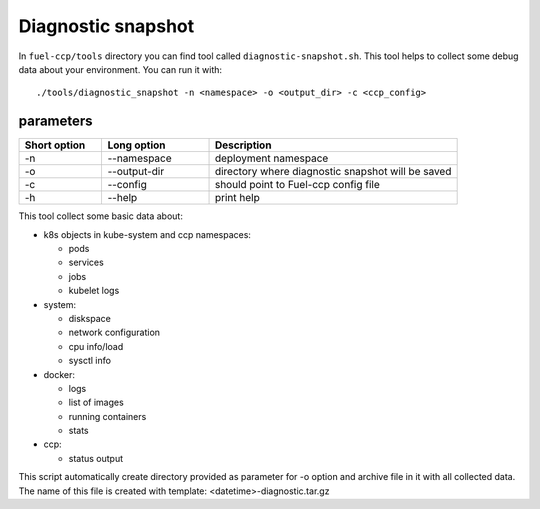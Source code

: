 .. diagnostic_snapshot:

==================================
Diagnostic snapshot
==================================

In ``fuel-ccp/tools`` directory you can find tool called ``diagnostic-snapshot.sh``. This tool helps to collect some debug data about your environment. You can run it with:

::

    ./tools/diagnostic_snapshot -n <namespace> -o <output_dir> -c <ccp_config>

.. _parameters:

parameters
---------

.. list-table::
   :widths: 10 13 30
   :header-rows: 1

   * - Short option
     - Long option
     - Description
   * - -n
     - --namespace
     - deployment namespace
   * - -o
     - --output-dir
     - directory where diagnostic snapshot will be saved
   * - -c
     - --config
     - should point to Fuel-ccp config file
   * - -h
     - --help
     - print help

This tool collect some basic data about:

-  k8s objects in kube-system and ccp namespaces:

   - pods
   - services
   - jobs
   - kubelet logs

-  system:

   - diskspace
   - network configuration
   - cpu info/load
   - sysctl info

-  docker:

   - logs
   - list of images
   - running containers
   - stats

-  ccp:

   - status output


This script automatically create directory provided as parameter for -o option and archive file in it with all collected data. The name of this file is created with template: <datetime>-diagnostic.tar.gz

